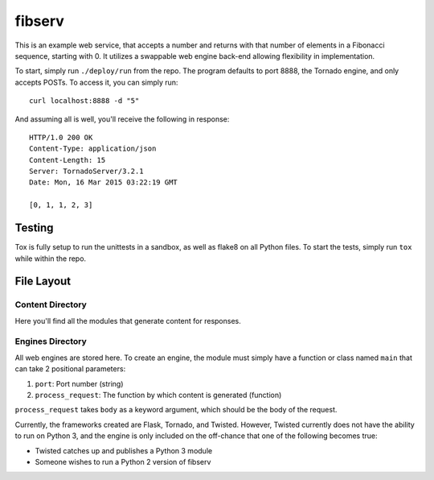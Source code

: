 =======
fibserv
=======

This is an example web service, that accepts a number and returns with that
number of elements in a Fibonacci sequence, starting with 0.  It utilizes a
swappable web engine back-end allowing flexibility in implementation.

To start, simply run ``./deploy/run`` from the repo. The program defaults to
port 8888, the Tornado engine, and only accepts POSTs. To access it, you can
simply run:

::

    curl localhost:8888 -d "5"

And assuming all is well, you'll receive the following in response:

::

    HTTP/1.0 200 OK
    Content-Type: application/json
    Content-Length: 15
    Server: TornadoServer/3.2.1
    Date: Mon, 16 Mar 2015 03:22:19 GMT 

    [0, 1, 1, 2, 3]

Testing
=======

Tox is fully setup to run the unittests in a sandbox, as well as
flake8 on all Python files. To start the tests, simply run ``tox``
while within the repo.

File Layout
===========

Content Directory
-----------------

Here you'll find all the modules that generate content for responses.

Engines Directory
-----------------

All web engines are stored here. To create an engine, the module must
simply have a function or class named ``main`` that can take 2 positional
parameters:

1. ``port``: Port number (string)
2. ``process_request``: The function by which content is generated (function)

``process_request`` takes ``body`` as a keyword argument, which should
be the body of the request.

Currently, the frameworks created are Flask, Tornado, and Twisted. However,
Twisted currently does not have the ability to run on Python 3, and the engine
is only included on the off-chance that one of the following becomes true:

- Twisted catches up and publishes a Python 3 module
- Someone wishes to run a Python 2 version of fibserv

